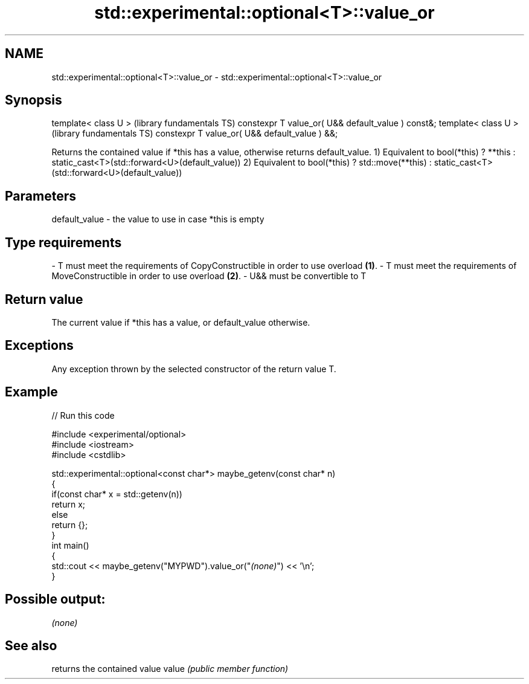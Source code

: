 .TH std::experimental::optional<T>::value_or 3 "2020.03.24" "http://cppreference.com" "C++ Standard Libary"
.SH NAME
std::experimental::optional<T>::value_or \- std::experimental::optional<T>::value_or

.SH Synopsis

template< class U >                                (library fundamentals TS)
constexpr T value_or( U&& default_value ) const&;
template< class U >                                (library fundamentals TS)
constexpr T value_or( U&& default_value ) &&;

Returns the contained value if *this has a value, otherwise returns default_value.
1) Equivalent to bool(*this) ? **this : static_cast<T>(std::forward<U>(default_value))
2) Equivalent to bool(*this) ? std::move(**this) : static_cast<T>(std::forward<U>(default_value))

.SH Parameters


default_value - the value to use in case *this is empty
.SH Type requirements
-
T must meet the requirements of CopyConstructible in order to use overload \fB(1)\fP.
-
T must meet the requirements of MoveConstructible in order to use overload \fB(2)\fP.
-
U&& must be convertible to T


.SH Return value

The current value if *this has a value, or default_value otherwise.

.SH Exceptions

Any exception thrown by the selected constructor of the return value T.

.SH Example


// Run this code

  #include <experimental/optional>
  #include <iostream>
  #include <cstdlib>

  std::experimental::optional<const char*> maybe_getenv(const char* n)
  {
      if(const char* x = std::getenv(n))
         return x;
      else
         return {};
  }
  int main()
  {
       std::cout << maybe_getenv("MYPWD").value_or("\fI(none)\fP") << '\\n';
  }

.SH Possible output:

  \fI(none)\fP


.SH See also


      returns the contained value
value \fI(public member function)\fP




